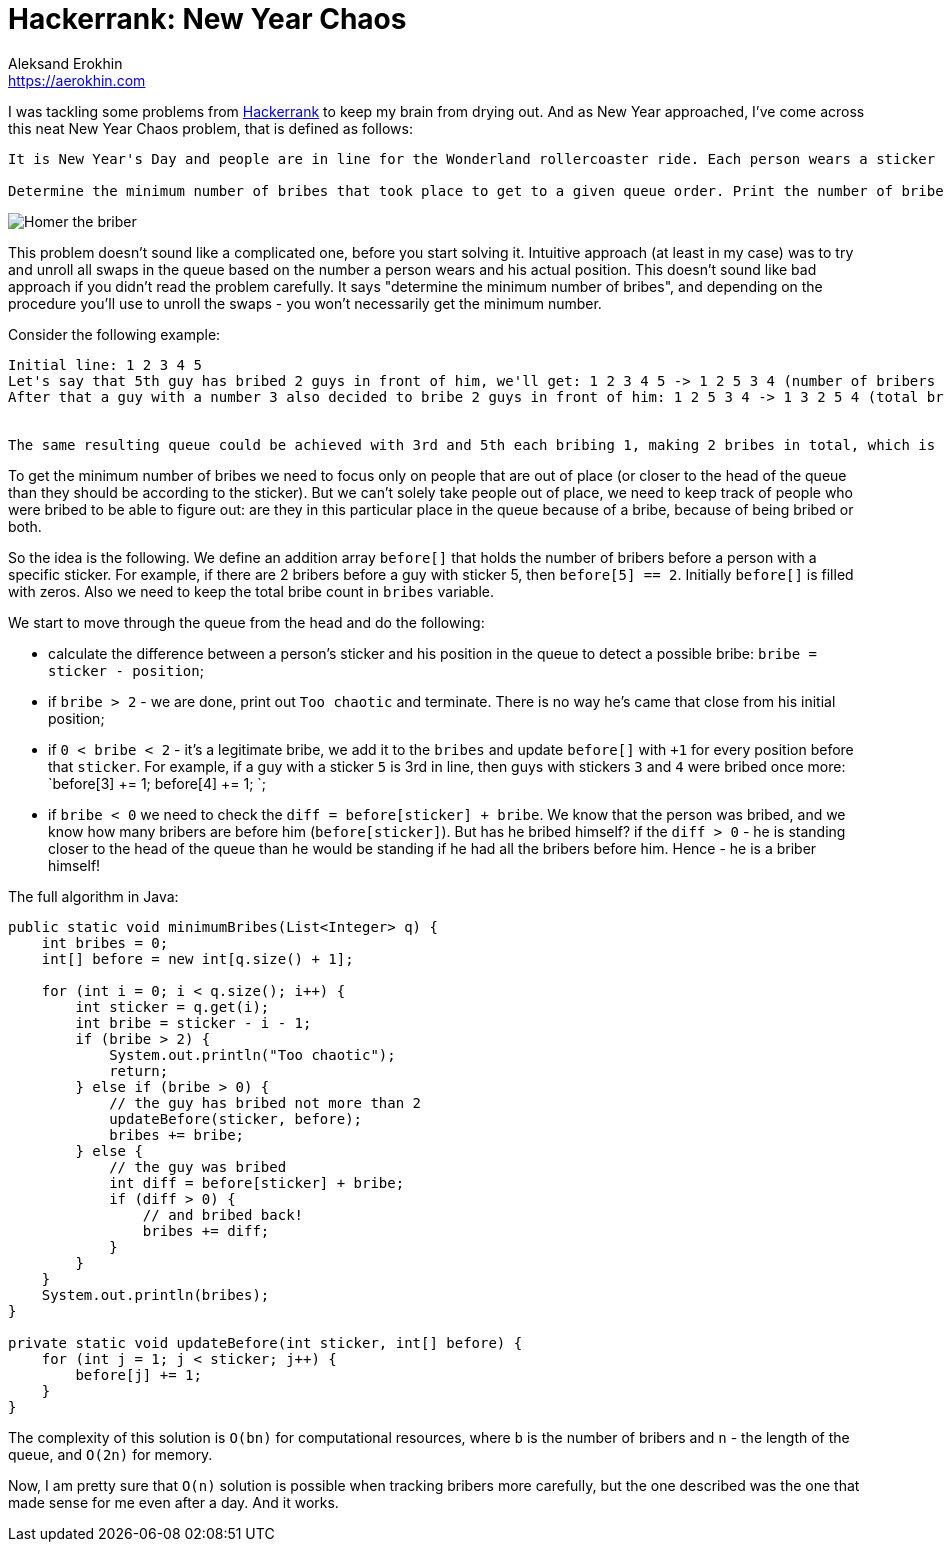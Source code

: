 = Hackerrank: New Year Chaos
Aleksand Erokhin <https://aerokhin.com>
:stylesdir: ../stylesheets
:stylesheet: adoc-github.css
:imagedir: ../images
:icons: font
:favicon: {imagedir}/lightbulb.png

I was tackling some problems from https://www.hackerrank.com/[Hackerrank] to keep my brain from drying out. And as New Year approached, I've come across this neat New Year Chaos problem, that is defined as follows:

[source,bash]
----
It is New Year's Day and people are in line for the Wonderland rollercoaster ride. Each person wears a sticker indicating their initial position in the queue from to 1 to n. Any person can bribe the person directly in front of them to swap positions, but they still wear their original sticker. One person can bribe at most two others.

Determine the minimum number of bribes that took place to get to a given queue order. Print the number of bribes, or, if anyone has bribed more than two people, print "Too chaotic".
----

image::https://www.themeparktourist.com/files/images/Krustyland.JPG[Homer the briber]

This problem doesn't sound like a complicated one, before you start solving it. Intuitive approach (at least in my case) was to try and unroll all swaps in the queue based on the number a person wears and his actual position. This doesn't sound like bad approach if you didn't read the problem carefully. It says "determine the minimum number of bribes", and depending on the procedure you'll use to unroll the swaps - you won't necessarily get the minimum number.

Consider the following example:

[source,bash]
----
Initial line: 1 2 3 4 5
Let's say that 5th guy has bribed 2 guys in front of him, we'll get: 1 2 3 4 5 -> 1 2 5 3 4 (number of bribers - 2)
After that a guy with a number 3 also decided to bribe 2 guys in front of him: 1 2 5 3 4 -> 1 3 2 5 4 (total bries - 4)


The same resulting queue could be achieved with 3rd and 5th each bribing 1, making 2 bribes in total, which is the minimum.
----

To get the minimum number of bribes we need to focus only on people that are out of place (or closer to the head of the queue than they should be according to the sticker). But we can't solely take people out of place, we need to keep track of people who were bribed to be able to figure out: are they in this particular place in the queue because of a bribe, because of being bribed or both.

So the idea is the following. We define an addition array `before[]` that holds the number of bribers before a person with a specific sticker. For example, if there are 2 bribers before a guy with sticker 5, then `before[5] == 2`. Initially `before[]` is filled with zeros. Also we need to keep the total bribe count in `bribes` variable.

We start to move through the queue from the head and do the following:

- calculate the difference between a person's sticker and his position in the queue to detect a possible bribe: `bribe = sticker - position`;
- if `bribe > 2` - we are done, print out `Too chaotic` and terminate. There is no way he's came that close from his initial position;
- if `0 < bribe < 2` - it's a legitimate bribe, we add it to the `bribes` and update `before[]` with `+1` for every position before that `sticker`. For example, if a guy with a sticker `5` is 3rd in line, then guys with stickers `3` and `4` were bribed once more: `before[3] += 1; before[4] += 1; `;
- if `bribe < 0` we need to check the `diff = before[sticker] + bribe`. We know that the person was bribed, and we know how many bribers are before him (`before[sticker]`). But has he bribed himself? if the `diff > 0` - he is standing closer to the head of the queue than he would be standing if he had all the bribers before him. Hence - he is a briber himself!

The full algorithm in Java:

[source,java]
----
public static void minimumBribes(List<Integer> q) {
    int bribes = 0;
    int[] before = new int[q.size() + 1];
    
    for (int i = 0; i < q.size(); i++) {
        int sticker = q.get(i);
        int bribe = sticker - i - 1;
        if (bribe > 2) {
            System.out.println("Too chaotic");
            return;
        } else if (bribe > 0) {
            // the guy has bribed not more than 2
            updateBefore(sticker, before);
            bribes += bribe;
        } else {
            // the guy was bribed
            int diff = before[sticker] + bribe;
            if (diff > 0) {
                // and bribed back!
                bribes += diff;
            }
        }
    }
    System.out.println(bribes);
}

private static void updateBefore(int sticker, int[] before) {
    for (int j = 1; j < sticker; j++) {
        before[j] += 1;
    }
}
----

The complexity of this solution is `O(bn)` for computational resources, where `b` is the number of bribers and `n` - the length of the queue, and `O(2n)` for memory.

Now, I am pretty sure that `O(n)` solution is possible when tracking bribers more carefully, but the one described was the one that made sense for me even after a day. And it works.